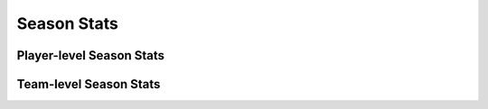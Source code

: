 ============
Season Stats
============


Player-level Season Stats
-------------------------
.. py:function:: ncaa_scraper.ncaa_team_stats(school, season, variant, include_advanced=True, split=None)

    Obtains player-level single-season aggregate stats for all players from a given school, from stats.ncaa.org

   :school: ncaa_name (str) or school_id (int)
   :season: season (int, YYYY) or NCAA season_id (int), valid 2013-2022
   :variant (str): 'batting', 'pitching', or 'fielding'
   :include_advanced (bool, optional): whether to
      automatically calcuate advanced metrics, Defaults to True
   :split (str, optional): 'vs_LH', 'vs_RH', 'runners_on', 'bases_empty',
        'bases_loaded', 'with_RISP', 'two_outs'
   :return (pd.DataFrame):

.. py:function:: ncaa_scraper.ncaa_career_stats(school, season, variant, include_advanced=True)

    Obtains season-aggregate stats for all seasons in a given player's collegiate career, from stats.ncaa.org 

   :school: ncaa_name (str) or school_id (int)
   :season: season (int, YYYY) or NCAA season_id (int), valid 2013-2022
   :variant (str): 'batting', 'pitching', or 'fielding'
   :include_advanced (bool, optional): whether to
      automatically calcuate advanced metrics, Defaults to True
   :return (pd.DataFrame):



Team-level Season Stats
-----------------------
.. py:function:: ncaa_scraper.ncaa_team_totals(school, season, variant, include_advanced=True, split=None)

   Obtains team-level aggregate single-season stats for a given team, from stats.ncaa.org

   :school: ncaa_name (str) or school_id (int)
   :season: season (int, YYYY) or NCAA season_id (int), valid 2013-2022
   :variant (str): 'batting', 'pitching', or 'fielding'
   :include_advanced (bool, optional): whether to
      automatically calcuate advanced metrics, Defaults to True
   :split (str, optional): 'vs_LH', 'vs_RH', 'runners_on', 'bases_empty',
        'bases_loaded', 'with_RISP', 'two_outs'
   :return (pd.DataFrame):
